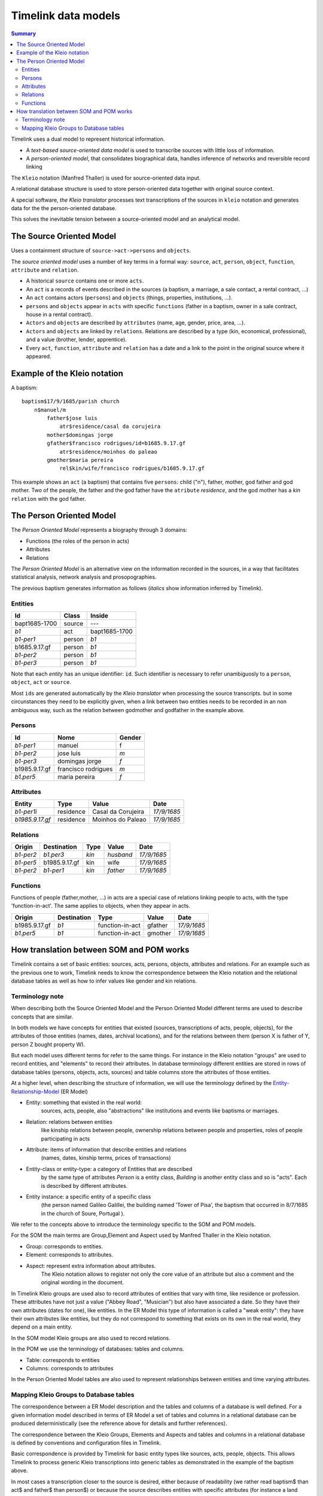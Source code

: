 Timelink data models
====================

.. contents:: Summary
    :depth: 2

Timelink uses a dual model to represent historical information.

- A *text-based source-oriented data model* is used to transcribe
  sources with little loss of information.
- A *person-oriented model*, that consolidates biographical data,
  handles inference of networks and reversible record linking

The ``Kleio`` notation (Manfred Thaller) is used for source-oriented
data input.

A relational database structure is used to store person-oriented data
together with original source context.

A special software, *the Kleio translator* processes text transcriptions
of the sources in ``kleio`` notation and generates data for the
the person-oriented database.

This solves the inevitable tension between a source-oriented model
and an analytical model.

The Source Oriented Model
-------------------------

Uses a containment structure of ``source->act->persons`` and ``objects``.

The *source oriented model* uses a number of key terms in a formal way:
``source``, ``act``, ``person``, ``object``, ``function``, ``attribute``
and ``relation``.


- A historical ``source`` contains one or more ``acts``.
- An ``act`` is a records of events described in the sources
  (a baptism, a marriage, a sale contact, a rental contract, ...)
- An ``act`` contains actors (``persons``) and ``objects``
  (things, properties, institutions, ...).
- ``persons`` and ``objects`` appear in ``acts`` with specific ``functions``
  (father in a baptism, owner in a sale contract, house in a rental contract).
- ``Actors`` and ``objects`` are described by ``attributes``
  (name, age, gender, price, area, ...).
- ``Actors`` and ``objects`` are linked by ``relations``. Relations are described
  by a type (kin, economical, professional), and a value
  (brother, lender, apprentice).
- Every ``act``, ``function``, ``attribute`` and ``relation`` has a date
  and a link to the point in the original source where it appeared.

Example of the Kleio notation
-----------------------------
A baptism::

    baptism$17/9/1685/parish church
        n$manuel/m
            father$jose luis
                atr$residence/casal da corujeira
            mother$domingas jorge
            gfather$francisco rodrigues/id=b1685.9.17.gf
                atr$residence/moinhos do paleao
            gmother$maria pereira
                rel$kin/wife/francisco rodrigues/b1685.9.17.gf

This example shows an ``act`` (a baptism) that contains five ``persons``:
child ("n"), father, mother, god father and god mother. Two of the people,
the father and the god father have the ``atribute`` *residence*, and the god
mother has a *kin* ``relation`` with the god father.


The Person Oriented Model
-------------------------

The `Person Oriented Model` represents a biography through 3 domains:

- Functions (the roles of the person in acts)
- Attributes
- Relations

The `Person Oriented Model` is an alternative view on the information recorded
in the sources, in a way that facilitates statistical analysis, network analysis
and prosopographies.

The previous baptism generates information as follows (*italics* show
information inferred by Timelink).


Entities
++++++++

+----------------+-------------+------------------+
| Id             | Class       | Inside           |
+================+=============+==================+
| bapt1685-1700  | source      |       ---        |
+----------------+-------------+------------------+
| *b1*           | act         | bapt1685-1700    |
+----------------+-------------+------------------+
| *b1-per1*      | person      | *b1*             |
+----------------+-------------+------------------+
| b1685.9.17.gf  |  person     | *b1*             |
+----------------+-------------+------------------+
| *b1-per2*      |  person     | *b1*             |
+----------------+-------------+------------------+
| *b1-per3*      |  person     | *b1*             |
+----------------+-------------+------------------+

Note that each *entity* has an unique
identifier: ``id``. Such identifier is necessary to refer unambiguosly
to a ``person``, ``object``, ``act`` or ``source``.

Most ``ids`` are generated
automatically by the *Kleio translator* when processing the source transcripts.
but in some circunstances they need to be explicitly given, when a link
between two entities needs to be recorded in an non ambiguous way, such as
the relation between godmother and godfather in the example above.

Persons
+++++++

+----------------+---------------------+--------+
| Id             | Nome                | Gender |
+================+=====================+========+
| *b1-per1*      | manuel              | f      |
+----------------+---------------------+--------+
| *b1-per2*      | jose luis           | *m*    |
+----------------+---------------------+--------+
| *b1-per3*      | domingas jorge      | *f*    |
+----------------+---------------------+--------+
| b1985.9.17.gf	 | francisco rodrigues | *m*    |
+----------------+---------------------+--------+
| *b1.per5*      | maria pereira       | *f*    |
+----------------+---------------------+--------+

Attributes
++++++++++

+-----------------+------------+--------------------+-------------+
| Entity          |  Type      | Value              | Date        |
+=================+============+====================+=============+
| *b1-per1i*      | residence  | Casal da Corujeira | *17/9/1685* |
+-----------------+------------+--------------------+-------------+
| *b1985.9.17.gf* | residence  | Moinhos do Paleao  | *17/9/1685* |
+-----------------+------------+--------------------+-------------+

Relations
+++++++++
+------------+---------------+---------+-----------+----------------+
| Origin     | Destination   | Type    |  Value    |  Date          |
+============+===============+=========+===========+================+
| *b1-per2*  | *b1.per3*     | *kin*   | *husband* | *17/9/1685*    |
+------------+---------------+---------+-----------+----------------+
| *b1-per5*  | b1985.9.17.gf | kin     | wife      | *17/9/1685*    |
+------------+---------------+---------+-----------+----------------+
| *b1-per2*  | *b1-per1*     | *kin*   | *father*  | *17/9/1685*    |
+------------+---------------+---------+-----------+----------------+

Functions
+++++++++

Functions of people (father,mother, ...) in acts are a special case
of relations linking people to acts, with the type 'function-in-act'.
The same applies to objects, when they appear in acts.

+---------------+---------------+------------------+-----------+----------------+
| Origin        | Destination   | Type             |  Value    |  Date          |
+===============+===============+==================+===========+================+
| b1985.9.17.gf | *b1*          | function-in-act  | gfather   | *17/9/1685*    |
+---------------+---------------+------------------+-----------+----------------+
| *b1.per5*     | *b1*          | function-in-act  | gmother   | *17/9/1685*    |
+---------------+---------------+------------------+-----------+----------------+



How translation between SOM and POM works
-----------------------------------------

Timelink contains a set of basic entities: sources, acts, persons,
objects, attributes and relations. For an example such as the previous
one to work, Timelink needs to know the correspondence between the Kleio
notation and the relational database tables as well as how to infer values
like gender and kin relations.

Terminology note
++++++++++++++++

When describing both the Source Oriented Model and the Person Oriented Model
different terms are used to describe concepts that are similar.

In both models we have concepts for entities that existed
(sources, transcriptions of acts, people, objects),
for the attributes of those entities (names, dates, archival locations),
and for the relations between them (person X is father of Y, person Z bought
property W).

But each model uses different terms for refer to the same things. For
instance in the Kleio notation "groups" are used to record entities, and
"elements" to record their attributes. In database terminology different
entities are stored in rows of database tables (persons, objects, acts, sources)
and table columns store the attributes of those entities.

At a higher level, when describing the structure of information, we will
use the terminology defined by the `Entity-Relationship-Model
<https://en.wikipedia.org/wiki/Entity–relationship_model>`_ (ER Model)

* Entity: something that existed in the real world:
    sources, acts, people, also "abstractions" like institutions and
    events like baptisms or marriages.
* Relation: relations between entities
    like kinship relations between
    people, ownership relations between people and properties, roles
    of people participating in acts
* Attribute: items of information that describe entities and relations
    (names, dates, kinship terms, prices of transactions)
* Entity-class or entity-type: a category of Entities that are described
    by the same type of attributes
    `Person` is a entity class, `Building` is
    another entity class and so is "acts". Each is described by different attributes.
* Entity instance: a specific entity of a specific class
    (the person named Galileo Galillei, the building named 'Tower of Pisa',
    the baptism that occurred in 8/7/1685 in the church of Soure, Portugal ).

We refer to the concepts above to introduce the terminology specific
to the SOM and POM models.

For the SOM the main terms are Group,Element and Aspect used by Manfred Thaller
in the Kleio notation.

- Group: corresponds to entities.
- Element: corresponds to attributes.
- Aspect: represent extra information about attributes.
    The Kleio notation allows to register not only the core value of an
    attribute but also a comment and the original wording in the document.


In Timelink Kleio groups are used also to record attributes of entities
that vary with time, like residence or profession. These attributes have
not just a value ("Abbey Road", "Musician") but also have associated a
date. So they have their own attributes (dates for one), like entities.
In the ER Model this type of information is called a "weak entity": they
have their own attributes like entities, but they do not correspond to
something that exists on its own in the real world, they depend on a main
entity.

In the SOM model Kleio groups are also used to record relations.

In the POM we use the terminology of databases: tables and columns.

- Table: corresponds to entities
- Columns: corresponds to attributes

In the Person Oriented Model tables are also used to represent relationships
between entities and time varying attributes.

Mapping Kleio Groups to Database tables
+++++++++++++++++++++++++++++++++++++++

The correspondence between a ER Model description and the tables and columns
of a database is well defined. For a given information model described in terms
of ER Model  a set of tables and columns in a relational
database can be produced deterministically (see the reference above for details
and further references).

The correspondence between the Kleio Groups, Elements and Aspects
and tables and columns in a relational database is defined by conventions and
configuration files in Timelink.

Basic correspondence is provided by Timelink for basic entity types
like sources, acts, people, objects. This allows Timelink to process generic
Kleio transcriptions into generic tables as demonstrated in the example of
the baptism above.

In most cases a transcription closer to the source is desired, either because
of readability (we rather read baptism$ than act$ and father$ than person$)
or because the source describes entities with specific attributes (for instance
a land property being sold is an `object` which has special attributes such as
area and a typology like rural/urban).

To be able to use Kleio to record in a format closer to the source we need
to provide Timelink the following information:

- the name of the groups to be used and their relation with the core groups
    - e.g. `father` and `mother` instead of `person` or `land` instead of
      `object`
- the extra elements, if any, that the groups will include
- if extra elements are introduced how they will be stored in database tables
- if there is information to be inferred from the transcription (attributes or relations), what are the rules to be used for inference
    - e.g. the element `sex` can be inferred if groups such as `father`
      and `mother` are used instead of `person`

Currently three types of configuration files are used to provide this information:

str files
    define new groups and their relation with core groups, as well
    as extra elements that the new groups might include

mappings files
    describe how information of the new groups and elements are
    stored in the database tables

inference files
    contain rules for inference of attributes and relations
    from the groups in the transcriptions


Here we describe the content of a mapping file.

Here is an example of a mapping, in the current notation::

    mapping person to class person.
    class person super entity table persons
       with attributes
            id column id baseclass id coltype varchar colsize 64 colprecision 0 pkey 1
         and
            name column name baseclass name coltype varchar colsize 128 colprecision 0 pkey 0
         and
            sex column sex baseclass sex coltype char colsize 1 colprecision 0 pkey 0
         and
            obs column obs baseclass obs coltype varchar colsize 16654 colprecision 0 pkey 0 .

The statement::

    mapping person to class person

means that the Kleio group `person` will be stored in the database as an
entity of class `person`.

The statement::

    class person super entity table persons

means that database entity class `person` is a specialization of `entity`,
and is stored in a table named `persons`.

The subsequent lines after `with attributes` specify the mapping between the
database entity attributes, store as columns in tables and group elements.


For each attribute the following is specified:

- id : name of the attribute in the database entity class
- column id: name of the column in the database for this element
- baseclass id: the kleio reference class for this attribute
- coltype, colsize, colprecision: information used to create the column in the database
  precision only applies if coltype is "DECIMAL"
- pkey: integer,if this attribute is part of the primary key of the table, this is the order

The `baseclass` refers to certain attribute names that have special meaning.

For instance,day,month,year,id,obs, same_as are names of elements that have special
meaning in the translation of sources and mapping of data into the database.

In the mapping for portuguese act called "acta" (minutes, or
transcript, normally of a meeting):

.. code-block::

    part name=historical-act;
         guaranteed=id,type,date;
         position=id,type,date;
         also=loc,ref,obs,day,month,year;
         arbitrary=person,object,geoentity,abstraction,ls,atr,rel

    element name=day; type=number
    element name=month; type=number
    element name=year; type=number
    element name=date;type=number

    part name=pt-acto; source=historical-act;
         arbitrary=celebrante,actorm,
             actorf,object,abstraction,ls,rel;
         position=id,dia,mes,ano;
         guaranteed=id,dia,mes,ano;
         also=ref,loc,obs

    element name=dia; source=day
    element name=mes; source=month
    element name=ano; source=year
    element name=data; source=date

    part name=amz;
     source=pt-acto;
     repeat=eleito,eleitor,referido;
     guaranteed=id,dia,mes,ano,fol;
     position=id,dia,mes,ano,fol;
     also=resumo,obs


    mapping 'historical-act' to class act.
    class act super entity table acts
       with attributes
            id column id baseclass id coltype varchar colsize 64 colprecision 0 pkey 1
         and
            date column the_date baseclass date coltype varchar colsize 24 colprecision 0 pkey 0
         and
            type column the_type baseclass type coltype varchar colsize 32 colprecision 0 pkey 0
         and
            loc column loc baseclass loc coltype varchar colsize 64 colprecision 0 pkey 0
         and
            ref column ref baseclass ref coltype varchar colsize 64 colprecision 0 pkey 0
         and
            obs column obs baseclass obs coltype varchar colsize 16654 colprecision 0 pkey 0 .


     mapping amz to class acta.
     class acta super act table actas
        with attributes
            id column id baseclass id coltype varchar colsize 64 colprecision 0 pkey 1
         and
            dia column the_day baseclass day coltype numeric colsize 2 colprecision 0 pkey 0
         and
            mes column the_month baseclass month coltype numeric colsize 2 colprecision 0 pkey 0
         and
            ano column the_year baseclass year coltype numeric colsize 4 colprecision 0 pkey 0
         and
            fol column fol baseclass fol coltype varchar colsize 64 colprecision 0 pkey 0
         and
            resumo column resumo baseclass resumo coltype varchar colsize 1024 colprecision 0 pkey 0
         and
            obs column obs baseclass obs coltype varchar colsize 16654 colprecision 0 pkey 0 .

..

The attributes names in Portuguese (dia,mes,ano) are mapped to standard
classes (day,month,year) and conform column names
that do not conflict with reserved words in database systems
(the_day, the_month, the_year).

.. code-block::

    amz$amz1/3/10/1683/fol=2
        /resumo=nomeacao de capelao que se fez na casa desta
                vila de soure por morte do padre simao homem de oliveira


This is the way the above transcription is exported by the translator

::

    <GROUP ID="amz1" NAME="amz" CLASS="acta" ORDER="2" LEVEL="2" LINE="6">
        <ELEMENT NAME="line" CLASS="line"><core>6</core></ELEMENT>
        <ELEMENT NAME="id" CLASS="id"><core>amz1</core></ELEMENT>
        <ELEMENT NAME="groupname" CLASS="groupname"><core>amz</core></ELEMENT>
        <ELEMENT NAME="inside" CLASS="inside"><core>mis-mesa-1</core></ELEMENT>
        <ELEMENT NAME="class" CLASS="class"><core>acta</core></ELEMENT>
        <ELEMENT NAME="order" CLASS="order"><core>2</core></ELEMENT>
        <ELEMENT NAME="level" CLASS="level"><core>2</core></ELEMENT>
        <ELEMENT NAME="dia" CLASS="day">
        <core><![CDATA[3]]></core>   </ELEMENT>
        <ELEMENT NAME="mes" CLASS="month">
        <core><![CDATA[10]]></core>   </ELEMENT>
        <ELEMENT NAME="ano" CLASS="year">
        <core><![CDATA[1683]]></core>   </ELEMENT>
        <ELEMENT NAME="fol" CLASS="fol">
        <core><![CDATA[2]]></core>   </ELEMENT>
        <ELEMENT NAME="resumo" CLASS="resumo">
        <core><![CDATA[nomeacao de capelao que se fez na casa desta vila de soure por morte do padre simao homem de oliveira]]></core>
        </ELEMENT>
        <ELEMENT NAME="date" CLASS="date">
        <core><![CDATA[16831003]]></core>   </ELEMENT>
        <ELEMENT NAME="type" CLASS="type">
        <core><![CDATA[amz]]></core>   </ELEMENT>
    </GROUP>

Note that the elements of the group are exported in XML with class derived
from the elements source parameter:

::

    element name=dia; source=day
    element name=mes; source=month
    element name=ano; source=year

Which generates the `CLASS` attribute in XML

::

       <ELEMENT NAME="dia" CLASS="day">
             <core><![CDATA[3]]></core>   </ELEMENT>
       <ELEMENT NAME="mes" CLASS="month">
             <core><![CDATA[10]]></core>   </ELEMENT>
       <ELEMENT NAME="ano" CLASS="year">

During import Timelink will determine the mapping information to be used
for the incoming Kleio group, from the group XML information:

::

    <GROUP ID="amz1" NAME="amz" CLASS="acta" ORDER="2" LEVEL="2" LINE="6">


It will then go through each of the attributes of database class `acta`
and fetch the group element with CLASS equal to the attribute baseclass. The
value of the element is used to set the corresponding column in the table
`actas`.

Note that the mapping allows for the usage of a Kleio group with a evocative
name "amz" while using a more generic table name `actas`.


